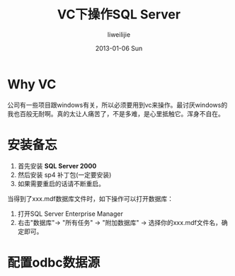 #+TITLE:     VC下操作SQL Server
#+AUTHOR:    liweilijie
#+EMAIL:     liweilijie@gmail.com
#+DATE:      2013-01-06 Sun
#+DESCRIPTION: VC下操作SQL Server数据库
#+KEYWORDS: VC
#+CATEGORIES: VC
#+LANGUAGE:  en
#+OPTIONS:   H:3 num:t toc:t \n:nil @:t ::t |:t ^:{} -:t f:t *:t <:t
#+OPTIONS:   TeX:t LaTeX:t skip:nil d:nil todo:t pri:nil tags:not-in-toc
#+INFOJS_OPT: view:nil toc:nil ltoc:t mouse:underline buttons:0 path:http://orgmode.org/org-info.js
#+EXPORT_SELECT_TAGS: export
#+EXPORT_EXCLUDE_TAGS: noexport
#+LINK_UP:   /liweilijie
#+LINK_HOME: /liweilijie
#+XSLT:

* Why VC

  公司有一些项目跟windows有关，所以必须要用到vc来操作。最讨厌windows的我也百般无耐啊。真的太让人痛苦了，不是多难，是心里抵触它。浑身不自在。

* 安装备忘

  1. 首先安装 *SQL Server 2000*
  2. 然后安装 sp4 补丁包(一定要安装)
  3. 如果需要重启的话请不断重启。

当得到了xxx.mdf数据库文件时，如下操作可以打开数据库：

    1. 打开SQL Server Enterprise Manager
    2. 右击"数据库"-> "所有任务" -> "附加数据库" -> 选择你的xxx.mdf文件名，确定即可。
  

* 配置odbc数据源

  

